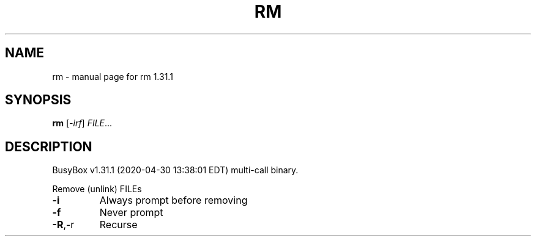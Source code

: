 .\" DO NOT MODIFY THIS FILE!  It was generated by help2man 1.47.8.
.TH RM "1" "April 2020" "Fidelix 1.0" "User Commands"
.SH NAME
rm \- manual page for rm 1.31.1
.SH SYNOPSIS
.B rm
[\fI\,-irf\/\fR] \fI\,FILE\/\fR...
.SH DESCRIPTION
BusyBox v1.31.1 (2020\-04\-30 13:38:01 EDT) multi\-call binary.
.PP
Remove (unlink) FILEs
.TP
\fB\-i\fR
Always prompt before removing
.TP
\fB\-f\fR
Never prompt
.TP
\fB\-R\fR,\-r
Recurse
